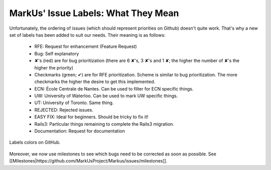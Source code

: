MarkUs' Issue Labels: What They Mean
================================================================================

Unfortunately, the ordering of issues (which should represent priorities on
Github) doesn't quite work. That's why a new set of labels has been added to
suit our needs. Their meaning is as follows:

 * RFE: Request for enhancement (Feature Request)
 * Bug: Self explanatory
 * ✘'s (red) are for bug prioritization (there are 6 ✘'s, 3 ✘'s and 1 ✘; the
   higher the number of ✘'s the higher the priority)
 * Checkmarks (green; ✔) are for RFE prioritization. Scheme is similar to bug
   prioritization. The more checkmarks the higher the desire to get this
   implemented.
 * ECN: École Centrale de Nantes. Can be used to filter for ECN specific
   things.
 * UW: University of Waterloo. Can be used to mark UW specific things.
 * UT: University of Toronto. Same thing.
 * REJECTED: Rejected issues.
 * EASY FIX: Ideal for beginners. Should be tricky to fix it!
 * Rails3: Particular things remaining to complete the Rails3 migration.
 * Documentation: Request for documentation


.. figure:: images/Labels.png
   :scale: 100%
   :align: center
   :alt: Labels

   Labels colors on GitHub.

Moreover, we now use milestones to see which bugs need to be corrected as soon
as possible. See
[[Milestones|https://github.com/MarkUsProject/Markus/issues/milestones]].
